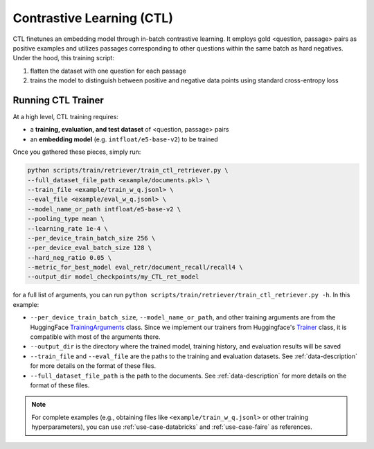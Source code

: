 .. _training-ret-ctl:

Contrastive Learning (CTL)
==========================

CTL finetunes an embedding model through in-batch contrastive learning. It employs gold <question, passage> pairs as positive examples and utilizes passages corresponding to other questions within the same batch as hard negatives. Under the hood, this training script:

#. flatten the dataset with one question for each passage
#. trains the model to distinguish between positive and negative data points using standard cross-entropy loss


Running CTL Trainer
-------------------

At a high level, CTL training requires:

* a **training, evaluation, and test dataset** of <question, passage> pairs
* an **embedding model** (e.g. ``intfloat/e5-base-v2``) to be trained

Once you gathered these pieces, simply run:

.. code-block:: bash

    python scripts/train/retriever/train_ctl_retriever.py \
    --full_dataset_file_path <example/documents.pkl> \
    --train_file <example/train_w_q.jsonl> \
    --eval_file <example/eval_w_q.jsonl> \
    --model_name_or_path intfloat/e5-base-v2 \
    --pooling_type mean \
    --learning_rate 1e-4 \
    --per_device_train_batch_size 256 \
    --per_device_eval_batch_size 128 \
    --hard_neg_ratio 0.05 \
    --metric_for_best_model eval_retr/document_recall/recall4 \
    --output_dir model_checkpoints/my_CTL_ret_model


for a full list of arguments, you can run ``python scripts/train/retriever/train_ctl_retriever.py -h``. In this example:

* ``--per_device_train_batch_size``, ``--model_name_or_path``, and other training arguments are from the HuggingFace `TrainingArguments <https://huggingface.co/docs/transformers/main_classes/trainer#transformers.TrainingArguments>`_ class. Since we implement our trainers from Huggingface's `Trainer <https://huggingface.co/docs/transformers/main_classes/trainer>`_ class, it is compatible with most of the arguments there.
* ``--output_dir`` is the directory where the trained model, training history, and evaluation results will be saved
* ``--train_file`` and ``--eval_file`` are the paths to the training and evaluation datasets. See :ref:`data-description` for more details on the format of these files.
* ``--full_dataset_file_path`` is the path to the documents. See :ref:`data-description` for more details on the format of these files.


.. note::
    For complete examples (e.g., obtaining files like ``<example/train_w_q.jsonl>`` or other training hyperparameters), you can use :ref:`use-case-databricks` and :ref:`use-case-faire` as references.